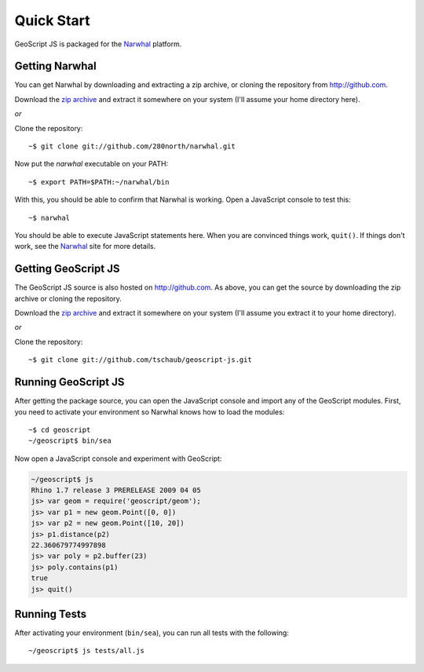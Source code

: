 .. _quickstart:

Quick Start
===========

GeoScript JS is packaged for the Narwhal_ platform.

Getting Narwhal
---------------

You can get Narwhal by downloading and extracting a zip archive, or cloning the
repository from http://github.com.

Download the `zip archive <http://github.com/280north/narwhal/zipball/master>`__ 
and extract it somewhere on your system (I'll assume your home directory here).

*or*

Clone the repository::

    ~$ git clone git://github.com/280north/narwhal.git

Now put the `narwhal` executable on your PATH::

    ~$ export PATH=$PATH:~/narwhal/bin

With this, you should be able to confirm that Narwhal is working. Open a
JavaScript console to test this::

    ~$ narwhal

You should be able to execute JavaScript statements here. When you are convinced
things work, ``quit()``. If things don't work, see the Narwhal_ site for more
details.


Getting GeoScript JS
--------------------

The GeoScript JS source is also hosted on http://github.com. As above, you can
get the source by downloading the zip archive or cloning the repository.

Download the `zip archive <http://github.com/tschaub/geoscript-js/zipball/master>`__ 
and extract it somewhere on your system (I'll assume you extract it to your home 
directory).

*or*

Clone the repository::

    ~$ git clone git://github.com/tschaub/geoscript-js.git


.. _Narwhal: http://narwhaljs.org


Running GeoScript JS
--------------------

After getting the package source, you can open the JavaScript console and import
any of the GeoScript modules. First, you need to activate your environment so
Narwhal knows how to load the modules::

    ~$ cd geoscript
    ~/geoscript$ bin/sea

Now open a JavaScript console and experiment with GeoScript:

.. code-block:: javascript

    ~/geoscript$ js
    Rhino 1.7 release 3 PRERELEASE 2009 04 05
    js> var geom = require('geoscript/geom');
    js> var p1 = new geom.Point([0, 0])
    js> var p2 = new geom.Point([10, 20])
    js> p1.distance(p2)
    22.360679774997898
    js> var poly = p2.buffer(23)
    js> poly.contains(p1)
    true
    js> quit()

Running Tests
-------------

After activating your environment (``bin/sea``), you can run all tests with the
following::

    ~/geoscript$ js tests/all.js


